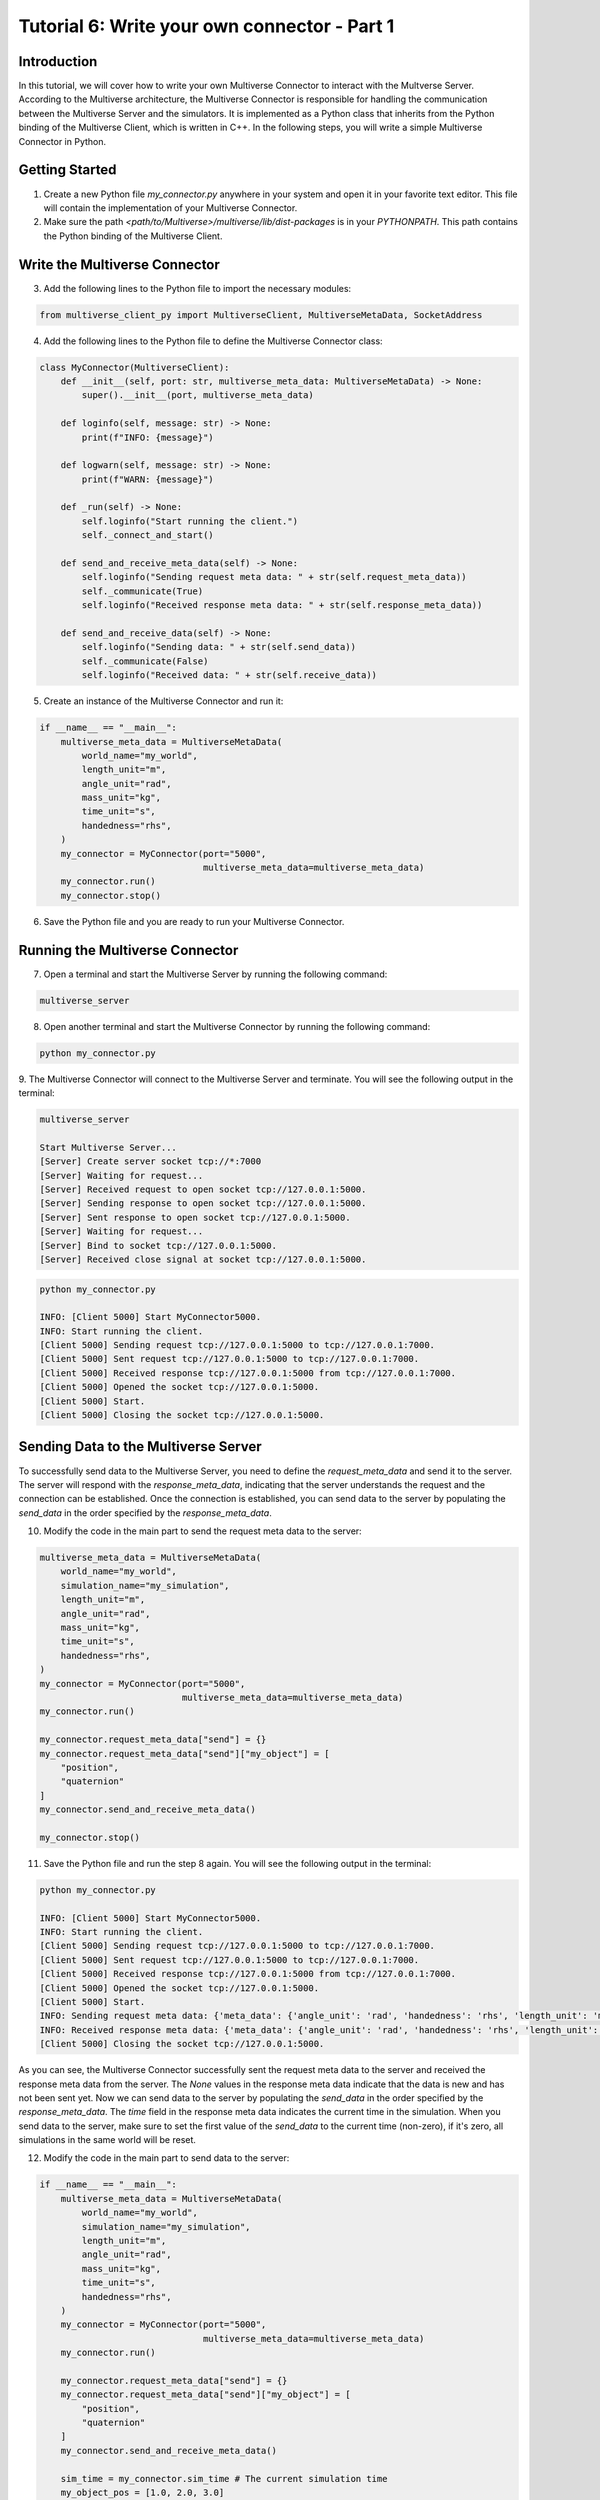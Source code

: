.. _tutorial_6:

Tutorial 6: Write your own connector - Part 1
=============================================

Introduction
------------

In this tutorial, we will cover how to write your own Multiverse Connector to interact with the Multverse Server.
According to the Multiverse architecture, the Multiverse Connector is responsible for handling the communication between the Multiverse Server and the simulators.
It is implemented as a Python class that inherits from the Python binding of the Multiverse Client, which is written in C++.
In the following steps, you will write a simple Multiverse Connector in Python.

Getting Started
---------------

1. Create a new Python file `my_connector.py` anywhere in your system and open it in your favorite text editor. This file will contain the implementation of your Multiverse Connector.

2. Make sure the path `<path/to/Multiverse>/multiverse/lib/dist-packages` is in your `PYTHONPATH`. This path contains the Python binding of the Multiverse Client.

Write the Multiverse Connector
------------------------------

3. Add the following lines to the Python file to import the necessary modules:

.. code-block:: python

    from multiverse_client_py import MultiverseClient, MultiverseMetaData, SocketAddress

4. Add the following lines to the Python file to define the Multiverse Connector class:

.. code-block:: python

    class MyConnector(MultiverseClient):
        def __init__(self, port: str, multiverse_meta_data: MultiverseMetaData) -> None:
            super().__init__(port, multiverse_meta_data)

        def loginfo(self, message: str) -> None:
            print(f"INFO: {message}")

        def logwarn(self, message: str) -> None:
            print(f"WARN: {message}")

        def _run(self) -> None:
            self.loginfo("Start running the client.")
            self._connect_and_start()

        def send_and_receive_meta_data(self) -> None:
            self.loginfo("Sending request meta data: " + str(self.request_meta_data))
            self._communicate(True)
            self.loginfo("Received response meta data: " + str(self.response_meta_data))

        def send_and_receive_data(self) -> None:
            self.loginfo("Sending data: " + str(self.send_data))
            self._communicate(False)
            self.loginfo("Received data: " + str(self.receive_data))

5. Create an instance of the Multiverse Connector and run it:

.. code-block:: python

    if __name__ == "__main__":
        multiverse_meta_data = MultiverseMetaData(
            world_name="my_world",
            length_unit="m",
            angle_unit="rad",
            mass_unit="kg",
            time_unit="s",
            handedness="rhs",
        )
        my_connector = MyConnector(port="5000",
                                   multiverse_meta_data=multiverse_meta_data)
        my_connector.run()
        my_connector.stop()

6. Save the Python file and you are ready to run your Multiverse Connector.

Running the Multiverse Connector
--------------------------------

7. Open a terminal and start the Multiverse Server by running the following command:

.. code-block:: console

    multiverse_server

8. Open another terminal and start the Multiverse Connector by running the following command:

.. code-block:: console

    python my_connector.py

9. The Multiverse Connector will connect to the Multiverse Server and terminate. 
You will see the following output in the terminal:

.. code-block:: console

    multiverse_server

    Start Multiverse Server...
    [Server] Create server socket tcp://*:7000
    [Server] Waiting for request...
    [Server] Received request to open socket tcp://127.0.0.1:5000.
    [Server] Sending response to open socket tcp://127.0.0.1:5000.
    [Server] Sent response to open socket tcp://127.0.0.1:5000.
    [Server] Waiting for request...
    [Server] Bind to socket tcp://127.0.0.1:5000.
    [Server] Received close signal at socket tcp://127.0.0.1:5000.

.. code-block:: console

    python my_connector.py 

    INFO: [Client 5000] Start MyConnector5000.
    INFO: Start running the client.
    [Client 5000] Sending request tcp://127.0.0.1:5000 to tcp://127.0.0.1:7000.
    [Client 5000] Sent request tcp://127.0.0.1:5000 to tcp://127.0.0.1:7000.
    [Client 5000] Received response tcp://127.0.0.1:5000 from tcp://127.0.0.1:7000.
    [Client 5000] Opened the socket tcp://127.0.0.1:5000.
    [Client 5000] Start.
    [Client 5000] Closing the socket tcp://127.0.0.1:5000.

Sending Data to the Multiverse Server
-------------------------------------

To successfully send data to the Multiverse Server, you need to define the `request_meta_data` and send it to the server.
The server will respond with the `response_meta_data`, indicating that the server understands the request and the connection can be established.
Once the connection is established, you can send data to the server by populating the `send_data` in the order specified by the `response_meta_data`.

10. Modify the code in the main part to send the request meta data to the server:

.. code-block:: python

    multiverse_meta_data = MultiverseMetaData(
        world_name="my_world",
        simulation_name="my_simulation",
        length_unit="m",
        angle_unit="rad",
        mass_unit="kg",
        time_unit="s",
        handedness="rhs",
    )
    my_connector = MyConnector(port="5000",
                               multiverse_meta_data=multiverse_meta_data)
    my_connector.run()

    my_connector.request_meta_data["send"] = {}
    my_connector.request_meta_data["send"]["my_object"] = [
        "position",
        "quaternion"
    ]
    my_connector.send_and_receive_meta_data()

    my_connector.stop()

11. Save the Python file and run the step 8 again. You will see the following output in the terminal:

.. code-block:: console

    python my_connector.py 

    INFO: [Client 5000] Start MyConnector5000.
    INFO: Start running the client.
    [Client 5000] Sending request tcp://127.0.0.1:5000 to tcp://127.0.0.1:7000.
    [Client 5000] Sent request tcp://127.0.0.1:5000 to tcp://127.0.0.1:7000.
    [Client 5000] Received response tcp://127.0.0.1:5000 from tcp://127.0.0.1:7000.
    [Client 5000] Opened the socket tcp://127.0.0.1:5000.
    [Client 5000] Start.
    INFO: Sending request meta data: {'meta_data': {'angle_unit': 'rad', 'handedness': 'rhs', 'length_unit': 'm', 'mass_unit': 'kg', 'simulation_name': 'my_simulation', 'time_unit': 's', 'world_name': 'my_world'}, 'send': {'my_object': ['position', 'quaternion']}, 'receive': {}}
    INFO: Received response meta data: {'meta_data': {'angle_unit': 'rad', 'handedness': 'rhs', 'length_unit': 'm', 'mass_unit': 'kg', 'simulation_name': 'my_simulation', 'time_unit': 's', 'world_name': 'my_world'}, 'send': {'my_object': {'position': [None, None, None], 'quaternion': [None, None, None, None]}}, 'time': 0}
    [Client 5000] Closing the socket tcp://127.0.0.1:5000.

As you can see, the Multiverse Connector successfully sent the request meta data to the server and received the response meta data from the server.
The `None` values in the response meta data indicate that the data is new and has not been sent yet.
Now we can send data to the server by populating the `send_data` in the order specified by the `response_meta_data`.
The `time` field in the response meta data indicates the current time in the simulation.
When you send data to the server, make sure to set the first value of the `send_data` to the current time (non-zero), if it's zero, all simulations in the same world will be reset.

12. Modify the code in the main part to send data to the server:

.. code-block:: python

    if __name__ == "__main__":
        multiverse_meta_data = MultiverseMetaData(
            world_name="my_world",
            simulation_name="my_simulation",
            length_unit="m",
            angle_unit="rad",
            mass_unit="kg",
            time_unit="s",
            handedness="rhs",
        )
        my_connector = MyConnector(port="5000",
                                   multiverse_meta_data=multiverse_meta_data)
        my_connector.run()

        my_connector.request_meta_data["send"] = {}
        my_connector.request_meta_data["send"]["my_object"] = [
            "position",
            "quaternion"
        ]
        my_connector.send_and_receive_meta_data()

        sim_time = my_connector.sim_time # The current simulation time
        my_object_pos = [1.0, 2.0, 3.0]
        my_object_quat = [0.0, 0.0, 0.0, 1.0]

        my_connector.send_data = [sim_time] + my_object_pos + my_object_quat # The send_data to the correct order
        my_connector.send_and_receive_data()

        my_connector.stop()

13. Save the Python file and run the step 8 again. You will see the following output in the terminal:

.. code-block:: console

    python my_connector.py

    INFO: [Client 5000] Start MyConnector5000.
    INFO: Start running the client.
    [Client 5000] Sending request tcp://127.0.0.1:5000 to tcp://127.0.0.1:7000.
    [Client 5000] Sent request tcp://127.0.0.1:5000 to tcp://127.0.0.1:7000.
    [Client 5000] Received response tcp://127.0.0.1:5000 from tcp://127.0.0.1:7000.
    [Client 5000] Opened the socket tcp://127.0.0.1:5000.
    [Client 5000] Start.
    INFO: Sending request meta data: {'meta_data': {'angle_unit': 'rad', 'handedness': 'rhs', 'length_unit': 'm', 'mass_unit': 'kg', 'simulation_name': 'my_simulation', 'time_unit': 's', 'world_name': 'my_world'}, 'send': {'my_object': ['position', 'quaternion']}, 'receive': {}}
    INFO: Received response meta data: {'meta_data': {'angle_unit': 'rad', 'handedness': 'rhs', 'length_unit': 'm', 'mass_unit': 'kg', 'simulation_name': 'my_simulation', 'time_unit': 's', 'world_name': 'my_world'}, 'send': {'my_object': {'position': [None, None, None], 'quaternion': [None, None, None, None]}}, 'time': 0}
    INFO: Sending data: [0.010332822799682617, 1.0, 2.0, 3.0, 0.0, 0.0, 0.0, 1.0]
    [Client 5000] Starting the communication (send: [7 - 0 - 0], receive: [0 - 0 - 0]).
    INFO: Received data: [0.010332822799682617]
    [Client 5000] Closing the socket tcp://127.0.0.1:5000.

As you can see, the Multiverse Connector successfully sent the data to the server and received the data as the current world time from the server.
The line `[Client 5000] Starting the communication (send: [7 - 0 - 0], receive: [0 - 0 - 0])` indicates that the size of the data from the server and the client is correct (in this case, the client want to send 7 double, 0 uint8 and 0 uint16 and receive 0 double, 0 uint8 and 0 uint16 excluding time).

Receiving Data from the Multiverse Server
-----------------------------------------

To successfully receive data from the Multiverse Server, same as sending data, you need to define the `receive` field `request_meta_data` and send it to the server.
If the server understands the request and the data is available, the server will respond with the `response_meta_data`.
If the data is unavailable, the server will wait for the data to be available and the client will be blocked until the data is sent.
So to make sure the client is not blocked, you need to send the data to the server first.
Therefore we will continue from the step 12.

14. Modify the code in the main part to receive data from the server:

.. code-block:: python

    if __name__ == "__main__":
        multiverse_meta_data = MultiverseMetaData(
            world_name="my_world",
            simulation_name="my_simulation",
            length_unit="m",
            angle_unit="rad",
            mass_unit="kg",
            time_unit="s",
            handedness="rhs",
        )
        my_connector = MyConnector(port="5000",
                                   multiverse_meta_data=multiverse_meta_data)
        my_connector.run()

        my_connector.request_meta_data["send"] = {}
        my_connector.request_meta_data["send"]["my_object"] = [
            "position",
            "quaternion"
        ]
        my_connector.send_and_receive_meta_data()

        sim_time = my_connector.sim_time # The current simulation time
        my_object_pos = [1.0, 2.0, 3.0]
        my_object_quat = [0.0, 0.0, 0.0, 1.0]

        my_connector.send_data = [sim_time] + my_object_pos + my_object_quat # The send_data to the correct order
        my_connector.send_and_receive_data()

        # Change the request meta data to receive the position and quaternion of my_object

        my_connector.request_meta_data["send"] = {}
        my_connector.request_meta_data["receive"] = {}
        my_connector.request_meta_data["receive"]["my_object"] = [
            "position",
            "quaternion"
        ]
        my_connector.send_and_receive_meta_data()

        sim_time = my_connector.sim_time # The current simulation time
        my_connector.send_data = [sim_time]
        my_connector.send_and_receive_data()

        my_connector.stop()

15. Save the Python file and run the step 8 again. You will see the following output in the terminal:

.. code-block:: console

    python my_connector.py

    ...
    INFO: Sending data: [0.016848087310791016]
    [Client 5000] Starting the communication (send: [0 - 0 - 0], receive: [7 - 0 - 0]).
    INFO: Received data: [0.016848087310791016, 1.0, 2.0, 3.0, 0.0, 0.0, 0.0, 1.0]
    [Client 5000] Closing the socket tcp://127.0.0.1:5000.

As you can see, the Multiverse Connector successfully received the data from the server.

**Tip:** If you don't know about the objects and object attributes in the world, send an empty string in the `receive` field of `request_meta_data` to the server and the server will respond with the available objects and their attributes.
For example:

.. code-block:: python

    # To get the all available objects and their attributes
    my_connector.request_meta_data["receive"][""] = [""] 

    # To get the available attributes of the object my_object
    my_connector.request_meta_data["receive"]["my_object"] = [""]

    # To get the position of all available objects
    my_connector.request_meta_data["receive"][""] = ["position"]

Conclusion
----------

Congratulations! You have successfully written your own Multiverse Connector in Python. 
In this tutorial, you learned how to define the Multiverse Connector class, send and receive meta data, and send and receive data to and from the Multiverse Server. 
You also learned how to run the Multiverse Connector and interact with the Multiverse Server.

Next Steps
----------

- Extend the Multiverse Connector to interact with other Multiverse Clients through the Multiverse Server.